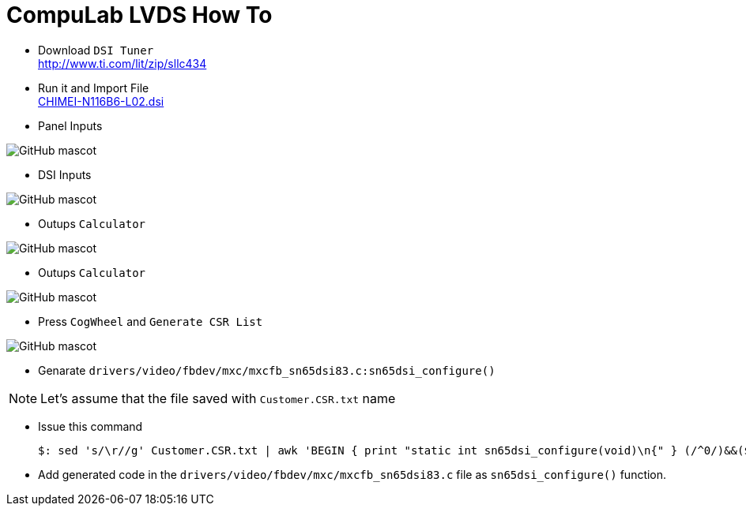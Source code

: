 # CompuLab LVDS How To

* Download `DSI Tuner` +
http://www.ti.com/lit/zip/sllc434

* Run it and Import File +
https://github.com/compulab-yokneam/Documentation/blob/master/lvds/dsi/CHIMEI-N116B6-L02.dsi[CHIMEI-N116B6-L02.dsi]

* Panel Inputs

image::https://github.com/compulab-yokneam/Documentation/blob/master/lvds/images/ti1.png[GitHub mascot]

* DSI Inputs

image::https://github.com/compulab-yokneam/Documentation/blob/master/lvds/images/ti2.png[GitHub mascot]

* Outups `Calculator`

image::https://github.com/compulab-yokneam/Documentation/blob/master/lvds/images/ti3.png[GitHub mascot]

* Outups `Calculator`

image::https://github.com/compulab-yokneam/Documentation/blob/master/lvds/images/ti3.png[GitHub mascot]

* Press `CogWheel` and `Generate CSR List`

image::https://github.com/compulab-yokneam/Documentation/blob/master/lvds/images/ti4.png[GitHub mascot]

* Genarate `drivers/video/fbdev/mxc/mxcfb_sn65dsi83.c:sn65dsi_configure()`

NOTE: Let's assume that the file saved with `Customer.CSR.txt` name

* Issue this command
[source,console]
$: sed 's/\r//g' Customer.CSR.txt | awk 'BEGIN { print "static int sn65dsi_configure(void)\n{" } (/^0/)&&($0="\tsn65dsi_write("$1","$2");"); END { print "\treturn 0;\n}" }'

* Add generated code in the `drivers/video/fbdev/mxc/mxcfb_sn65dsi83.c` file as `sn65dsi_configure()` function.


